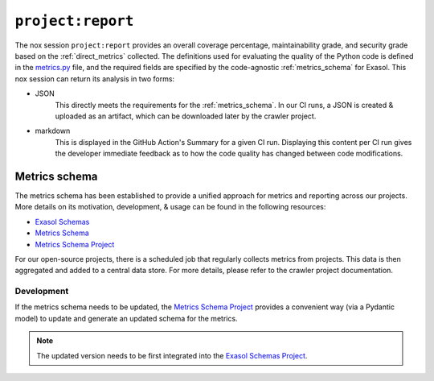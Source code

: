 .. _project_report:

``project:report``
==================
The nox session ``project:report`` provides an overall coverage percentage,
maintainability grade, and security grade based on the :ref:`direct_metrics` collected.
The definitions used for evaluating the quality of the Python code is defined in the
`metrics.py`_ file, and the required fields are specified by the code-agnostic
:ref:`metrics_schema` for Exasol. This nox session can return its analysis in two forms:

* JSON
    This directly meets the requirements for the :ref:`metrics_schema`. In our CI runs,
    a JSON is created & uploaded as an artifact, which can be downloaded later by the
    crawler project.
* markdown
    This is displayed in the GitHub Action's Summary for a given CI run. Displaying
    this content per CI run gives the developer immediate feedback as to how the code
    quality has changed between code modifications.


.. _metrics_schema:

Metrics schema
++++++++++++++
The metrics schema has been established to provide a unified approach for metrics and
reporting across our projects. More details on its motivation, development, & usage
can be found in the following resources:

* `Exasol Schemas`_
* `Metrics Schema`_
* `Metrics Schema Project`_

For our open-source projects, there is a scheduled job that regularly collects metrics
from projects. This data is then aggregated and added to a central data store. For more
details, please refer to the crawler project documentation.

Development
-----------

If the metrics schema needs to be updated, the `Metrics Schema Project`_ provides a
convenient way (via a Pydantic model) to update and generate an updated schema for the
metrics.

.. note::

   The updated version needs to be first integrated into the `Exasol Schemas Project`_.


.. _Exasol Schemas: https://schemas.exasol.com
.. _Exasol Schemas Project: https://github.com/exasol/schemas
.. _Metrics Schema: https://schemas.exasol.com/project-metrics-0.2.0.html
.. _metrics.py: https://github.com/exasol/python-toolbox/blob/main/exasol/toolbox/metrics.py
.. _Metrics Schema Project: https://github.com/exasol/python-toolbox/tree/main/metrics-schema
